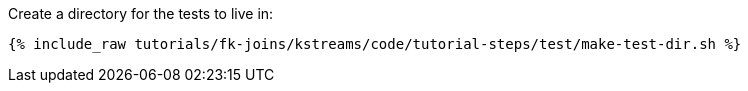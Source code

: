 Create a directory for the tests to live in:

+++++
<pre class="snippet"><code class="shell">{% include_raw tutorials/fk-joins/kstreams/code/tutorial-steps/test/make-test-dir.sh %}</code></pre>
+++++
